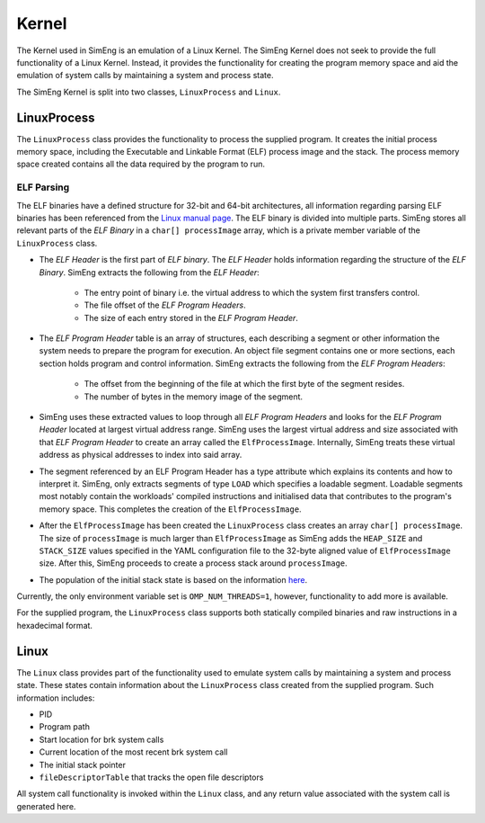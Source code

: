 Kernel
======

The Kernel used in SimEng is an emulation of a Linux Kernel. The SimEng Kernel does not seek to provide the full functionality of a Linux Kernel. Instead, it provides the functionality for creating the program memory space and aid the emulation of system calls by maintaining a system and process state.

The SimEng Kernel is split into two classes, ``LinuxProcess`` and ``Linux``.

LinuxProcess
------------

The ``LinuxProcess`` class provides the functionality to process the supplied program. It creates the initial process memory space, including the Executable and Linkable Format (ELF) process image and the stack. The process memory space created contains all the data required by the program to run.

ELF Parsing
~~~~~~~~~~~~
The ELF binaries have a defined structure for 32-bit and 64-bit architectures, all information regarding parsing ELF binaries has been referenced from the `Linux manual page <https://man7.org/linux/man-pages/man5/elf.5.html>`_. The ELF binary is divided into multiple parts. SimEng stores all relevant parts of the `ELF Binary` in a ``char[] processImage`` array, which is a private member variable of the ``LinuxProcess`` class.

.. image:: ../../assets/elfstruct.png
  :alt: ELF Structure
  :align: center

* The `ELF Header` is the first part of `ELF binary`. The `ELF Header` holds information regarding the structure of the `ELF Binary`. SimEng extracts the following from the `ELF Header`:

    * The entry point of binary i.e. the virtual address to which the system first transfers control.
    * The file offset of the `ELF Program Headers`.
    * The size of each entry stored in the `ELF Program Header`.
* The `ELF Program Header` table is an array of structures, each describing a segment or other information the system needs to prepare the program for execution. An object file segment contains one or more sections, each section holds program and control information. SimEng extracts the following from the `ELF Program Headers`:

    * The offset from the beginning of the file at which the first byte of the segment resides.
    * The number of bytes in the memory image of the segment.
* SimEng uses these extracted values to loop through all `ELF Program Headers` and looks for the `ELF Program Header` located at largest virtual address range. SimEng uses the largest virtual address and size associated with that `ELF Program Header` to create an array called the ``ElfProcessImage``. Internally, SimEng treats these virtual address as physical addresses to index into said array.

* The segment referenced by an ELF Program Header has a type attribute which explains its contents and how to interpret it. SimEng, only extracts segments of type ``LOAD`` which specifies a loadable segment. Loadable segments most notably contain the workloads' compiled instructions and initialised data that contributes to the program's memory space. This completes the creation of the ``ElfProcessImage``.

* After the ``ElfProcessImage`` has been created the ``LinuxProcess`` class creates an array ``char[] processImage``. The size of ``processImage`` is much larger than ``ElfProcessImage`` as SimEng adds the ``HEAP_SIZE`` and ``STACK_SIZE`` values specified in the YAML configuration file to the 32-byte aligned value of ``ElfProcessImage`` size. After this, SimEng proceeds to create a process stack around ``processImage``.

* The population of the initial stack state is based on the information `here <https://www.win.tue.nl/~aeb/linux/hh/stack-layout.html>`_. 

Currently, the only environment variable set is ``OMP_NUM_THREADS=1``, however, functionality to add more is available.

For the supplied program, the ``LinuxProcess`` class supports both statically compiled binaries and raw instructions in a hexadecimal format.

Linux
-----

The ``Linux`` class provides part of the functionality used to emulate system calls by maintaining a system and process state. These states contain information about the ``LinuxProcess`` class created from the supplied program. Such information includes:

- PID
- Program path
- Start location for brk system calls
- Current location of the most recent brk system call
- The initial stack pointer
- ``fileDescriptorTable`` that tracks the open file descriptors

All system call functionality is invoked within the ``Linux`` class, and any return value associated with the system call is generated here.
